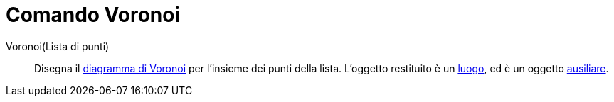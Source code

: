 = Comando Voronoi

Voronoi(Lista di punti)::
  Disegna il http://en.wikipedia.org/wiki/it:_Diagramma_di_Voronoi[diagramma di Voronoi] per l'insieme dei punti della
  lista. L'oggetto restituito è un xref:/commands/Luogo.adoc[luogo], ed è un oggetto
  xref:/Oggetti_liberi_dipendenti_e_ausiliari.adoc[ausiliare].
